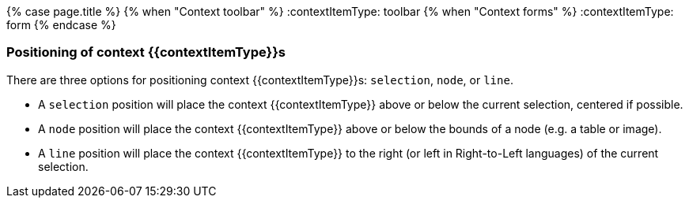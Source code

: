 {% case page.title %}
  {% when "Context toolbar" %}
    :contextItemType: toolbar
  {% when "Context forms" %}
    :contextItemType: form
{% endcase %}
+++<a class="anchor" id="positioningcontexttoolbars">++++++</a>++++++<a class="anchor" id="positioningcontextforms">++++++</a>+++

[#positioning-of-context-contextitemtypes]
=== Positioning of context {\{contextItemType}}s

There are three options for positioning context {\{contextItemType}}s: `selection`, `node`, or `line`.

* A `selection` position will place the context {\{contextItemType}} above or below the current selection, centered if possible.
* A `node` position will place the context {\{contextItemType}} above or below the bounds of a node (e.g. a table or image).
* A `line` position will place the context {\{contextItemType}} to the right (or left in Right-to-Left languages) of the current selection.

